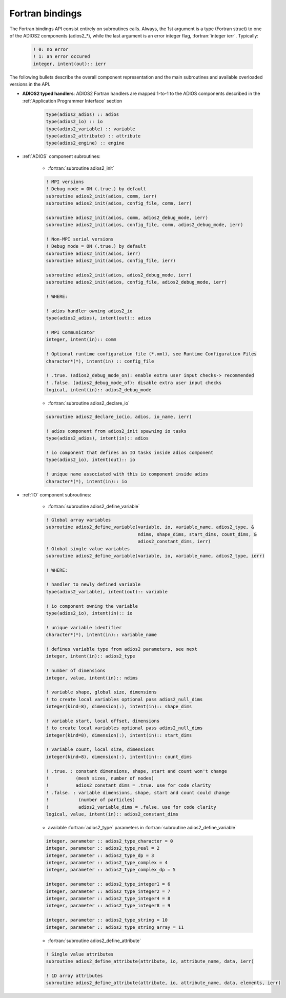 ****************
Fortran bindings
****************

.. role:: fortran(code)
   :language: fortran
   :class: highlight

The Fortran bindings API consist entirely on subroutines calls. Always, the 1st argument is a type (Fortran struct) to one of the ADIOS2 components (adios2_*), while the last argument is an error integer flag, :fortran:`integer ierr`.
Typically: 

   .. code-block:: fortran

      ! 0: no error
      ! 1: an error occured
      integer, intent(out):: ierr 

The following bullets describe the overall component representation and the main subroutines and available overloaded versions in the API.

* **ADIOS2 typed handlers**: ADIOS2 Fortran handlers are mapped 1-to-1 to the ADIOS components described in the :ref:`Application Programmer Interface` section
 
   .. code-block:: fortran

      type(adios2_adios) :: adios
      type(adios2_io) :: io
      type(adios2_variable) :: variable
      type(adios2_attribute) :: attribute
      type(adios2_engine) :: engine
   

* :ref:`ADIOS` component subroutines:

   * :fortran:`subroutine adios2_init` 

   .. code-block:: fortran

      ! MPI versions
      ! Debug mode = ON (.true.) by default
      subroutine adios2_init(adios, comm, ierr)
      subroutine adios2_init(adios, config_file, comm, ierr)
      
      subroutine adios2_init(adios, comm, adios2_debug_mode, ierr)
      subroutine adios2_init(adios, config_file, comm, adios2_debug_mode, ierr)
      
      ! Non-MPI serial versions
      ! Debug mode = ON (.true.) by default
      subroutine adios2_init(adios, ierr)
      subroutine adios2_init(adios, config_file, ierr) 
      
      subroutine adios2_init(adios, adios2_debug_mode, ierr)
      subroutine adios2_init(adios, config_file, adios2_debug_mode, ierr)
   
      ! WHERE:
      
      ! adios handler owning adios2_io
      type(adios2_adios), intent(out):: adios 
      
      ! MPI Communicator
      integer, intent(in):: comm 
      
      ! Optional runtime configuration file (*.xml), see Runtime Configuration Files
      character*(*), intent(in) :: config_file
      
      ! .true. (adios2_debug_mode_on): enable extra user input checks-> recommended
      ! .false. (adios2_debug_mode_of): disable extra user input checks
      logical, intent(in):: adios2_debug_mode
      

   * :fortran:`subroutine adios2_declare_io`

   .. code-block:: fortran

      subroutine adios2_declare_io(io, adios, io_name, ierr)
      
      ! adios component from adios2_init spawning io tasks 
      type(adios2_adios), intent(in):: adios
      
      ! io component that defines an IO tasks inside adios component
      type(adios2_io), intent(out):: io
      
      ! unique name associated with this io component inside adios
      character*(*), intent(in):: io

      
* :ref:`IO` component subroutines:    
      
   * :fortran:`subroutine adios2_define_variable` 

   .. code-block:: fortran

      ! Global array variables
      subroutine adios2_define_variable(variable, io, variable_name, adios2_type, &
                                        ndims, shape_dims, start_dims, count_dims, & 
                                        adios2_constant_dims, ierr) 
      ! Global single value variables
      subroutine adios2_define_variable(variable, io, variable_name, adios2_type, ierr)
      
      ! WHERE:
      
      ! handler to newly defined variable
      type(adios2_variable), intent(out):: variable
      
      ! io component owning the variable
      type(adios2_io), intent(in):: io
      
      ! unique variable identifier
      character*(*), intent(in):: variable_name
      
      ! defines variable type from adios2 parameters, see next 
      integer, intent(in):: adios2_type 
      
      ! number of dimensions
      integer, value, intent(in):: ndims
      
      ! variable shape, global size, dimensions
      ! to create local variables optional pass adios2_null_dims 
      integer(kind=8), dimension(:), intent(in):: shape_dims
      
      ! variable start, local offset, dimensions
      ! to create local variables optional pass adios2_null_dims 
      integer(kind=8), dimension(:), intent(in):: start_dims
      
      ! variable count, local size, dimensions
      integer(kind=8), dimension(:), intent(in):: count_dims
      
      ! .true. : constant dimensions, shape, start and count won't change 
      !          (mesh sizes, number of nodes)
      !          adios2_constant_dims = .true. use for code clarity
      ! .false. : variable dimensions, shape, start and count could change
      !           (number of particles)
      !           adios2_variable_dims = .false. use for code clarity
      logical, value, intent(in):: adios2_constant_dims
         
   
   * available :fortran:`adios2_type` parameters in :fortran:`subroutine adios2_define_variable` 
   
   .. code-block:: fortran
      
      integer, parameter :: adios2_type_character = 0
      integer, parameter :: adios2_type_real = 2
      integer, parameter :: adios2_type_dp = 3
      integer, parameter :: adios2_type_complex = 4
      integer, parameter :: adios2_type_complex_dp = 5
      
      integer, parameter :: adios2_type_integer1 = 6
      integer, parameter :: adios2_type_integer2 = 7
      integer, parameter :: adios2_type_integer4 = 8
      integer, parameter :: adios2_type_integer8 = 9
      
      integer, parameter :: adios2_type_string = 10
      integer, parameter :: adios2_type_string_array = 11         
   

   * :fortran:`subroutine adios2_define_attribute` 
   
   .. code-block:: fortran

      ! Single value attributes
      subroutine adios2_define_attribute(attribute, io, attribute_name, data, ierr)
                                         
      ! 1D array attributes
      subroutine adios2_define_attribute(attribute, io, attribute_name, data, elements, ierr)
                                          
      
